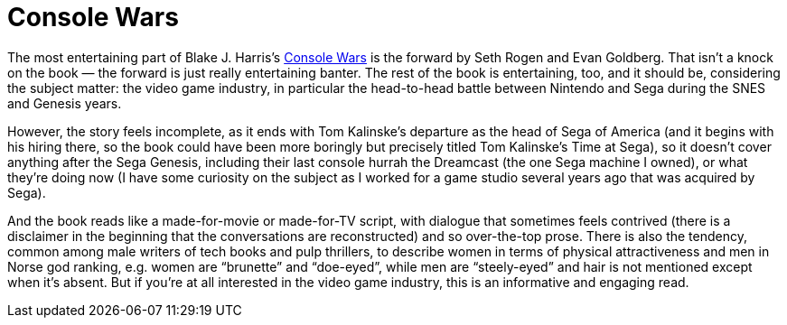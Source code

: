 = Console Wars

The most entertaining part of Blake J. Harris’s https://en.wikipedia.org/wiki/Console_Wars_(book)[Console Wars] is the forward by Seth Rogen and Evan Goldberg. That isn’t a knock on the book — the forward is just really entertaining banter. The rest of the book is entertaining, too, and it should be, considering the subject matter: the video game industry, in particular the head-to-head battle between Nintendo and Sega during the SNES and Genesis years.

However, the story feels incomplete, as it ends with Tom Kalinske’s departure as the head of Sega of America (and it begins with his hiring there, so the book could have been more boringly but precisely titled Tom Kalinske’s Time at Sega), so it doesn’t cover anything after the Sega Genesis, including their last console hurrah the Dreamcast (the one Sega machine I owned), or what they’re doing now (I have some curiosity on the subject as I worked for a game studio several years ago that was acquired by Sega).

And the book reads like a made-for-movie or made-for-TV script, with dialogue that sometimes feels contrived (there is a disclaimer in the beginning that the conversations are reconstructed) and so over-the-top prose. There is also the tendency, common among male writers of tech books and pulp thrillers, to describe women in terms of physical attractiveness and men in Norse god ranking, e.g. women are “brunette” and “doe-eyed”, while men are “steely-eyed” and hair is not mentioned except when it’s absent. But if you’re at all interested in the video game industry, this is an informative and engaging read.
